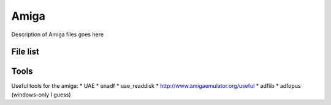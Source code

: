 =======
 Amiga
=======

Description of Amiga files goes here

File list
=========


Tools
=====

Useful tools for the amiga:
* UAE
* unadf
* uae_readdisk
* http://www.amigaemulator.org/useful
* adflib
* adfopus (windows-only I guess)
